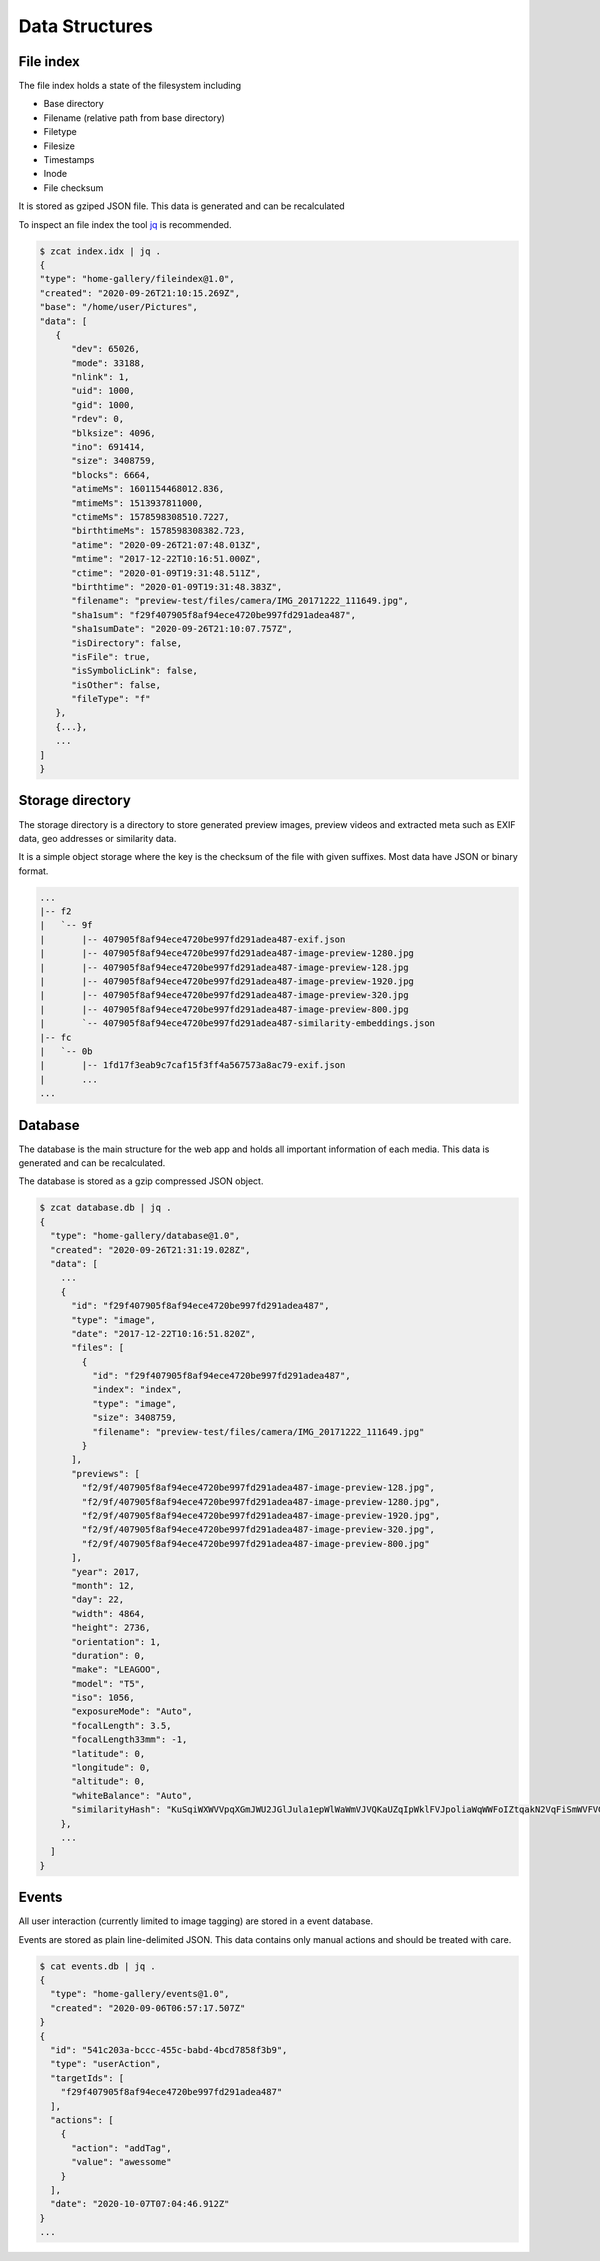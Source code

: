Data Structures
---------------

File index
^^^^^^^^^^

The file index holds a state of the filesystem including

* Base directory
* Filename (relative path from base directory)
* Filetype
* Filesize
* Timestamps
* Inode
* File checksum

It is stored as gziped JSON file. This data is generated and can be recalculated

To inspect an file index the tool `jq <https://stedolan.github.io/jq>`_ is recommended.

.. code-block::

   $ zcat index.idx | jq .
   {
   "type": "home-gallery/fileindex@1.0",
   "created": "2020-09-26T21:10:15.269Z",
   "base": "/home/user/Pictures",
   "data": [
      {
         "dev": 65026,
         "mode": 33188,
         "nlink": 1,
         "uid": 1000,
         "gid": 1000,
         "rdev": 0,
         "blksize": 4096,
         "ino": 691414,
         "size": 3408759,
         "blocks": 6664,
         "atimeMs": 1601154468012.836,
         "mtimeMs": 1513937811000,
         "ctimeMs": 1578598308510.7227,
         "birthtimeMs": 1578598308382.723,
         "atime": "2020-09-26T21:07:48.013Z",
         "mtime": "2017-12-22T10:16:51.000Z",
         "ctime": "2020-01-09T19:31:48.511Z",
         "birthtime": "2020-01-09T19:31:48.383Z",
         "filename": "preview-test/files/camera/IMG_20171222_111649.jpg",
         "sha1sum": "f29f407905f8af94ece4720be997fd291adea487",
         "sha1sumDate": "2020-09-26T21:10:07.757Z",
         "isDirectory": false,
         "isFile": true,
         "isSymbolicLink": false,
         "isOther": false,
         "fileType": "f"
      },
      {...},
      ...
   ]
   }

.. _data-structure-storage:

Storage directory
^^^^^^^^^^^^^^^^^

The storage directory is a directory to store generated preview images, preview videos
and extracted meta such as EXIF data, geo addresses or similarity data.

It is a simple object storage where the key is the checksum of the file with given suffixes.
Most data have JSON or binary format.

.. code-block::

   ...
   |-- f2
   |   `-- 9f
   |       |-- 407905f8af94ece4720be997fd291adea487-exif.json
   |       |-- 407905f8af94ece4720be997fd291adea487-image-preview-1280.jpg
   |       |-- 407905f8af94ece4720be997fd291adea487-image-preview-128.jpg
   |       |-- 407905f8af94ece4720be997fd291adea487-image-preview-1920.jpg
   |       |-- 407905f8af94ece4720be997fd291adea487-image-preview-320.jpg
   |       |-- 407905f8af94ece4720be997fd291adea487-image-preview-800.jpg
   |       `-- 407905f8af94ece4720be997fd291adea487-similarity-embeddings.json
   |-- fc
   |   `-- 0b
   |       |-- 1fd17f3eab9c7caf15f3ff4a567573a8ac79-exif.json
   |       ...
   ...

Database
^^^^^^^^

The database is the main structure for the web app and holds all important
information of each media. This data is generated and can be recalculated.

The database is stored as a gzip compressed JSON object.

.. code-block::

    $ zcat database.db | jq .
    {
      "type": "home-gallery/database@1.0",
      "created": "2020-09-26T21:31:19.028Z",
      "data": [
        ...
        {
          "id": "f29f407905f8af94ece4720be997fd291adea487",
          "type": "image",
          "date": "2017-12-22T10:16:51.820Z",
          "files": [
            {
              "id": "f29f407905f8af94ece4720be997fd291adea487",
              "index": "index",
              "type": "image",
              "size": 3408759,
              "filename": "preview-test/files/camera/IMG_20171222_111649.jpg"
            }
          ],
          "previews": [
            "f2/9f/407905f8af94ece4720be997fd291adea487-image-preview-128.jpg",
            "f2/9f/407905f8af94ece4720be997fd291adea487-image-preview-1280.jpg",
            "f2/9f/407905f8af94ece4720be997fd291adea487-image-preview-1920.jpg",
            "f2/9f/407905f8af94ece4720be997fd291adea487-image-preview-320.jpg",
            "f2/9f/407905f8af94ece4720be997fd291adea487-image-preview-800.jpg"
          ],
          "year": 2017,
          "month": 12,
          "day": 22,
          "width": 4864,
          "height": 2736,
          "orientation": 1,
          "duration": 0,
          "make": "LEAGOO",
          "model": "T5",
          "iso": 1056,
          "exposureMode": "Auto",
          "focalLength": 3.5,
          "focalLength33mm": -1,
          "latitude": 0,
          "longitude": 0,
          "altitude": 0,
          "whiteBalance": "Auto",
          "similarityHash": "KuSqiWXWVVpqXGmJWU2JGlJula1epWlWaWmVJVQKaUZqIpWklFVJpoliaWqWWFoIZtqakN2VqFiSmWVFVGpilmKlWRYRdJplila3VirmiahlSyU5SaA="
        },
        ...
      ]
    }

Events
^^^^^^

All user interaction (currently limited to image tagging) are stored in a event database.

Events are stored as plain line-delimited JSON. This data contains only manual
actions and should be treated with care.

.. code-block::

    $ cat events.db | jq .
    {
      "type": "home-gallery/events@1.0",
      "created": "2020-09-06T06:57:17.507Z"
    }
    {
      "id": "541c203a-bccc-455c-babd-4bcd7858f3b9",
      "type": "userAction",
      "targetIds": [
        "f29f407905f8af94ece4720be997fd291adea487"
      ],
      "actions": [
        {
          "action": "addTag",
          "value": "awessome"
        }
      ],
      "date": "2020-10-07T07:04:46.912Z"
    }
    ...